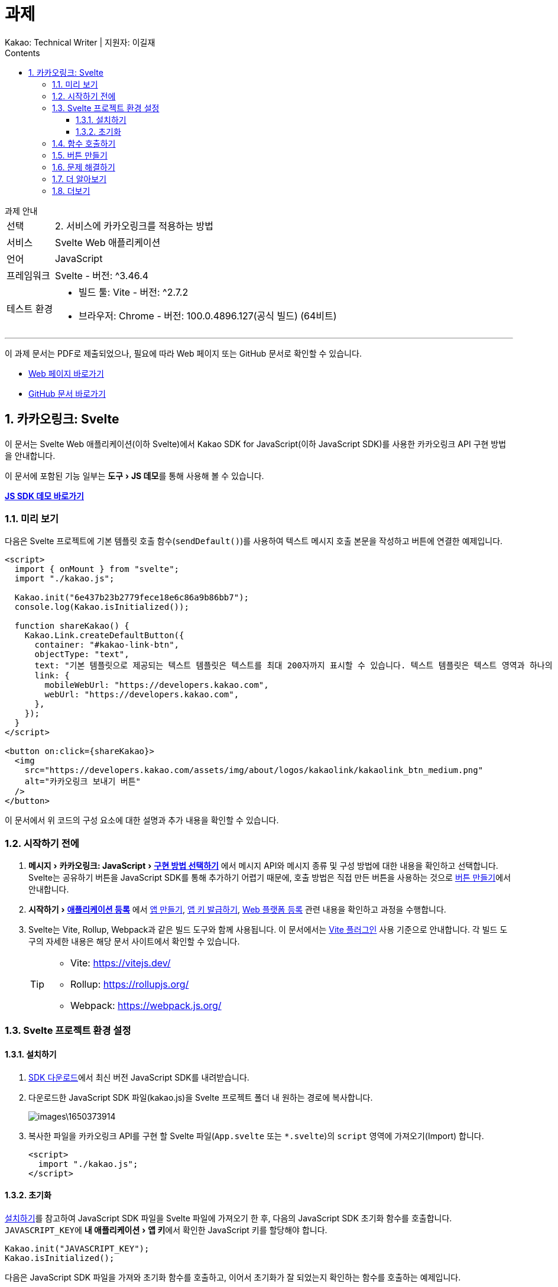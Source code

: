 :stylesheet: ./custom.css
:linkcss:
:lang: ko
//스타일 참조경로 HTML, PDF는 별도 설정 파일이 있음

//국문 커버
:title-page-background-image: image:./images/covers/title-bg_A5.png[]
:back-cover-image: image:./images/covers/back-cover_A5.pdf[]

//영문 커버
// :title-page-background-image: image:./images/covers/title-bgEN_A5.png[]
// :back-cover-image: image:./images/covers/back-coverEN_A5.pdf[]


//넘버링 각 문서 시작에 써야 개별 문서 프리뷰에서 적용
:sectnums:
:sectnumlevels: 4
//헤딩 넘버링 depth

//자동 줄바꿈 각 문서 시작에 써야 개별 문서 프리뷰에서 적용
:hardbreaks:

//챕터 이름 Chapter 대신 사용할 이름 설정 (없음 으로 변경)
:chapter-label:

:doctype: book
:docinfo: shared

//목차 설정
:toclevels: 3
:toc-title: Contents
:toc: left
//:subtitle: 사용자 매뉴얼

:media: prepress
//페이지 recto/verso 여백 설정

//:icons: font
:icons: image
:icontype: svg

:table-caption!:
:table-number!:
//테이블 타이틀 앞 글자 + 숫자 (Table 1.) 없애기
:experimental:
//실험 기능 확장
:example-caption!:
:example-number!:
//==== block 앞 글자(example) + 숫자 (1.) 없애기
:figure-caption!:

:source-highlighter: highlightjs


// 제목, 문서 속성 설정 시작

= 과제
:revnumber: Kakao: Technical Writer | 지원자: 이길재
//:revdate:
//:revremark:
//기본 버전 위치 양식 (행) 사용 안함
:version-label!:

// 제목, 문서 속성 설정 끝


.과제 안내
====
[horizontal]
선택:: 2. 서비스에 카카오링크를 적용하는 방법
서비스:: Svelte Web 애플리케이션
언어:: JavaScript
프레임워크:: Svelte - 버전: ^3.46.4
테스트 환경:: 
* 빌드 툴: Vite - 버전: ^2.7.2
* 브라우저: Chrome - 버전: 100.0.4896.127(공식 빌드) (64비트)

''''

이 과제 문서는 PDF로 제출되었으나, 필요에 따라 Web 페이지 또는 GitHub 문서로 확인할 수 있습니다. 

* https://cspidar.github.io/asciidoctor-html_base/[Web 페이지 바로가기] 
* https://github.com/cspidar/asciidoctor-html_base/blob/main/index.adoc[GitHub 문서 바로가기]
====

<<<


== 카카오링크: Svelte
이 문서는 Svelte Web 애플리케이션(이하 Svelte)에서 Kakao SDK for JavaScript(이하 JavaScript SDK)를 사용한 카카오링크 API 구현 방법을 안내합니다.

이 문서에 포함된 기능 일부는 menu:도구[JS 데모]를 통해 사용해 볼 수 있습니다.

btn:[https://developers.kakao.com/tool/demo/message/kakaolink?default_template=feed[JS SDK 데모 바로가기]]

[#preview]
=== 미리 보기

다음은 Svelte 프로젝트에 기본 템플릿 호출 함수(``sendDefault()``)를 사용하여 텍스트 메시지 호출 본문을 작성하고 버튼에 연결한 예제입니다.

[source, html]
----
<script>
  import { onMount } from "svelte";
  import "./kakao.js";

  Kakao.init("6e437b23b2779fece18e6c86a9b86bb7");
  console.log(Kakao.isInitialized());

  function shareKakao() {
    Kakao.Link.createDefaultButton({
      container: "#kakao-link-btn",
      objectType: "text",
      text: "기본 템플릿으로 제공되는 텍스트 템플릿은 텍스트를 최대 200자까지 표시할 수 있습니다. 텍스트 템플릿은 텍스트 영역과 하나의 기본 버튼을 가집니다. 임의의 버튼을 설정할 수도 있습니다. 여러 장의 이미지, 프로필 정보 등 보다 확장된 형태의 카카오링크는 다른 템플릿을 이용해 보낼 수 있습니다.",
      link: {
        mobileWebUrl: "https://developers.kakao.com",
        webUrl: "https://developers.kakao.com",
      },
    });
  }
</script>

<button on:click={shareKakao}>
  <img
    src="https://developers.kakao.com/assets/img/about/logos/kakaolink/kakaolink_btn_medium.png"
    alt="카카오링크 보내기 버튼"
  />
</button>
----

이 문서에서 위 코드의 구성 요소에 대한 설명과 추가 내용을 확인할 수 있습니다.



=== 시작하기 전에


. menu:메시지[카카오링크: JavaScript > https://developers.kakao.com/docs/latest/ko/message/js-link#구현-방법-선택하기[구현 방법 선택하기]] 에서 메시지 API와 메시지 종류 및 구성 방법에 대한 내용을 확인하고 선택합니다. Svelte는 공유하기 버튼을 JavaScript SDK를 통해 추가하기 어렵기 때문에, 호출 방법은 직접 만든 버튼을 사용하는 것으로 <<createButton>>에서 안내합니다.

. menu:시작하기[https://developers.kakao.com/docs/latest/ko/getting-started/app[애플리케이션 등록]] 에서 https://developers.kakao.com/docs/latest/ko/getting-started/app#create[앱 만들기], https://developers.kakao.com/docs/latest/ko/getting-started/app#app-key[앱 키 발급하기], https://developers.kakao.com/docs/latest/ko/getting-started/app#platform-web[Web 플랫폼 등록] 관련 내용을 확인하고 과정을 수행합니다.

. Svelte는 Vite, Rollup, Webpack과 같은 빌드 도구와 함께 사용됩니다. 이 문서에서는 https://github.com/sveltejs/vite-plugin-svelte[Vite 플러그인] 사용 기준으로 안내합니다. 각 빌드 도구의 자세한 내용은 해당 문서 사이트에서 확인할 수 있습니다.
+
[TIP]
====
* Vite: https://vitejs.dev/
* Rollup: https://rollupjs.org/
* Webpack: https://webpack.js.org/
====

<<<


=== Svelte 프로젝트 환경 설정

[#installSDK]
==== 설치하기

. https://developers.kakao.com/docs/latest/ko/sdk-download/js[SDK 다운로드]에서 최신 버전 JavaScript SDK를 내려받습니다.

. 다운로드한 JavaScript SDK 파일(kakao.js)을 Svelte 프로젝트 폴더 내 원하는 경로에 복사합니다.
+
image::images\1650373914.png[]

. 복사한 파일을 카카오링크 API를 구현 할 Svelte 파일(``App.svelte`` 또는 ``*.svelte``)의 ``script`` 영역에 가져오기(Import) 합니다.
+
[source, html]
----
<script>
  import "./kakao.js";
</script>
----


==== 초기화
<<installSDK>>를 참고하여 JavaScript SDK 파일을 Svelte 파일에 가져오기 한 후, 다음의 JavaScript SDK 초기화 함수를 호출합니다. ``JAVASCRIPT_KEY``에 menu:내 애플리케이션[앱 키]에서 확인한 JavaScript 키를 할당해야 합니다.

[source, js]
----
Kakao.init("JAVASCRIPT_KEY");
Kakao.isInitialized();
----

다음은 JavaScript SDK 파일을 가져와 초기화 함수를 호출하고, 이어서 초기화가 잘 되었는지 확인하는 함수를 호출하는 예제입니다.

[source, html]
----
<script>
  import "./kakao.js";

  // SDK를 초기화 합니다. 사용할 앱의 JavaScript 키를 입력합니다.
  Kakao.init("JAVASCRIPT_KEY");

  // SDK 초기화 여부를 콘솔에 출력합니다.
  console.log(Kakao.isInitialized());
</script>
----

필요한 경우 ``onMount()`` 함수를 사용하여 컴포넌트가 DOM에 렌더링 될 때 호출할 수도 있습니다. 아래 예제를 참고합니다.

[source, html]
----
<script>
  import { onMount } from "svelte";
  import "./kakao.js";

  onMount(() => {
    Kakao.init("JAVASCRIPT_KEY");
    console.log(Kakao.isInitialized());
  });
</script>
----

JavaScript SDK가 정상적으로 초기화된 상태라면, 해당 웹 페이지 실행 시 개발자 도구 콘솔에 ``true``가 출력됩니다. ``false``가 출력됐다면 초기화에 사용한 JavaScript 키 값이 올바른지 확인합니다.



<<<

[#callFunc]
=== 함수 호출하기

JavaScript SDK의 카카오링크 API는 두 가지 방법으로 호출할 수 있지만, 이 문서에서는 직접 추가한 버튼에 연결하는 방법을 설명합니다.

. 호출 함수 선택하기
아래 표에서 전송 가능한 메시지 템플릿의 종류에 따른 호출 함수를 선택합니다.
+
[cols="~,~,~", options="header", frame=topbot]
|===
|메시지 종류 |메시지 구성 방법 |함수
|피드, 리스트, 위치, 커머스, 텍스트
|기본 템플릿
|https://developers.kakao.com/sdk/reference/js/release/Kakao.Link.html#.sendDefault[sendDefault()]
|피드, 리스트, 커머스
|사용자 정의 템플릿
|https://developers.kakao.com/sdk/reference/js/release/Kakao.Link.html#.sendCustom[sendCustom()]
.2+|스크랩
|기본 템플릿
|https://developers.kakao.com/sdk/reference/js/release/Kakao.Link.html#.sendScrap[sendScrap()]
|사용자 정의 템플릿
|https://developers.kakao.com/sdk/reference/js/release/Kakao.Link.html#.sendScrap[sendScrap()]
|===
+
.메시지 템플릿
[NOTE]
====
메시지 템플릿 종류와 기능에 대한 자세한 내용은 https://developers.kakao.com/docs/latest/ko/message/message-template[메시지 템플릿]을 참고합니다.
====


. 호출 본문 작성하기
``script`` 영역에 임의의 함수(``linkKakao()``)를 선언한 뒤, 선언한 함수 내부에 선택한 호출 함수(``sendDefault()``)를 사용하여 호출 본문을 작성합니다. 아래 예제를 참고합니다.
+
[source, html]
----


----
+
. 필요한 경우 버튼 내부에 호출 본문을 작성할 수도 있습니다. <<callFuncInline>>을 참고합니다.
+
. 아래에서 템플릿 종류별 메시지 보내기 관련 내용을 확인할 수 있습니다. 각 항목의 btn:[직접 만든 버튼 사용하기] 내용을 확인합니다.
+
* https://developers.kakao.com/docs/latest/ko/message/js-link#default-template-msg[기본 템플릿으로 메시지 보내기]
* https://developers.kakao.com/docs/latest/ko/message/js-link#custom-template-msg[사용자 정의 템플릿으로 메시지 보내기]
* https://developers.kakao.com/docs/latest/ko/message/js-link#default-template-scrap-msg[기본 템플릿으로 스크랩 메시지 보내기]
* https://developers.kakao.com/docs/latest/ko/message/js-link#custom-template-scrap-msg[사용자 정의 템플릿으로 메시지 보내기]



[#createButton]
=== 버튼 만들기


. 카카오링크 API를 구현 할 Svelte 파일(``App.svelte`` 또는 ``*.svelte``)의 script 영역 밖에 다음의 button 태그를 추가합니다. 
+
[source, html]
----
<button on:click={shareKakao}>
  <img
    src="https://developers.kakao.com/assets/img/about/logos/kakaolink/kakaolink_btn_medium.png"
    alt="카카오링크 보내기 버튼"
  />
</button>
----
+
. 필요한 경우 버튼 내부에 호출 본문을 작성할 수도 있습니다. <<callFuncInline>>을 참고합니다.
+
. <<preview>>에서 호출 함수(``sendDefault()``)를 사용하여 호출 본문(템플릿: 텍스트)을 작성하고 버튼에 연결한 예제를 확인할 수 있습니다.


''''

[#callFuncInline]
.호출 인라인 작성
====
[source, html]
----
<button
  on:click={() => {
    Kakao.Link.createDefaultButton({
      container: "#kakao-link-btn",
      objectType: "text",
      text: "기본 템플릿으로 제공되는 텍스트 템플릿은 텍스트를 최대 200자까지 표시할 수 있습니다. 텍스트 템플릿은 텍스트 영역과 하나의 기본 버튼을 가집니다. 임의의 버튼을 설정할 수도 있습니다. 여러 장의 이미지, 프로필 정보 등 보다 확장된 형태의 카카오링크는 다른 템플릿을 이용해 보낼 수 있습니다.",
      link: {
        mobileWebUrl: "https://developers.kakao.com",
        webUrl: "https://developers.kakao.com",
      },
    });
  }}
>
  <img
    src="https://developers.kakao.com/assets/img/about/logos/kakaolink/kakaolink_btn_medium.png"
    alt="카카오링크 보내기 버튼"
  />
</button>
----
====



=== 문제 해결하기

제기된 이슈와 그 해결 방법에 대해 기록합니다. 일정 수준 이상 분량이 늘어나면 별도 문서로 관리하고 이 항목은 리스트 형태의 링크로 대체합니다.


=== 더 알아보기

* https://developers.kakao.com/docs/latest/ko/message/js-link#set-kakaolink-callback[카카오링크 전송 성공 알림 설정하기]

* https://developers.kakao.com/docs/latest/ko/message/js-link#upload-image[이미지 업로드하기]

* https://developers.kakao.com/docs/latest/ko/message/js-link#custom-scheme[커스텀 URL 스킴(Custom URL Scheme) 설정하기]

* https://developers.kakao.com/docs/latest/ko/getting-started/sdk-js#hybrid-app[하이브리드 앱에 적용하기(웹뷰 관련 설정)]







=== 더보기

btn:[https://developers.kakao.com/docs/latest/ko/sdk-download/js[JavaScript SDK 다운로드]] | btn:[https://developers.kakao.com/sdk/reference/js/release/Kakao.html[JavaScript SDK 레퍼런스]] | btn:[https://developers.kakao.com/tool/template-builder/app[메시지 템플릿 도구]] 
